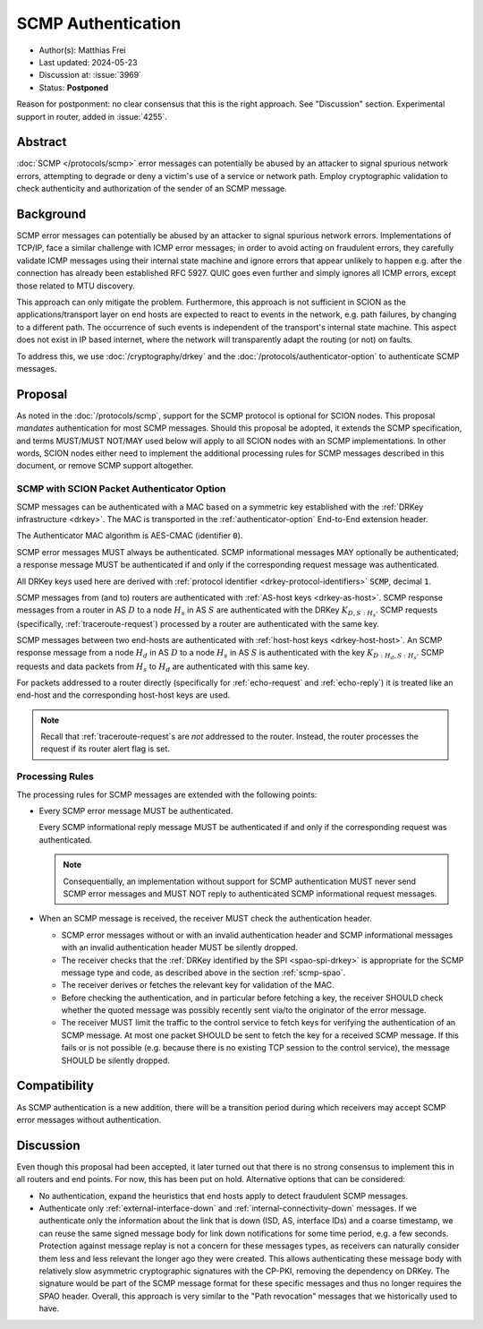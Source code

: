 *******************
SCMP Authentication
*******************

- Author(s): Matthias Frei
- Last updated: 2024-05-23
- Discussion at: :issue:`3969`
- Status: **Postponed**

Reason for postponment: no clear consensus that this is the right approach. See "Discussion" section.
Experimental support in router, added in :issue:`4255`.

Abstract
========
:doc:`SCMP </protocols/scmp>` error messages can potentially be abused by an attacker to signal spurious network errors, attempting to degrade or deny a victim's use of a service or network path.
Employ cryptographic validation to check authenticity and authorization of the sender of an SCMP message.

Background
==========

SCMP error messages can potentially be abused by an attacker to signal spurious network errors.
Implementations of TCP/IP, face a similar challenge with ICMP error messages; in order to avoid acting on fraudulent errors, they carefully validate ICMP messages using their internal state machine and ignore errors that appear unlikely to happen e.g. after the connection has already been established RFC 5927.
QUIC goes even further and simply ignores all ICMP errors, except those related to MTU discovery.

This approach can only mitigate the problem.
Furthermore, this approach is not sufficient in SCION as the applications/transport layer on end hosts are expected to react to events in the network, e.g. path failures, by changing to a different path.
The occurrence of such events is independent of the transport's internal state machine.
This aspect does not exist in IP based internet, where the network will transparently adapt the routing (or not) on faults.

To address this, we use :doc:`/cryptography/drkey` and the :doc:`/protocols/authenticator-option` to authenticate SCMP messages.

Proposal
========

As noted in the :doc:`/protocols/scmp`, support for the SCMP protocol is optional for SCION nodes.
This proposal *mandates* authentication for most SCMP messages.
Should this proposal be adopted, it extends the SCMP specification, and terms MUST/MUST NOT/MAY used below will apply to all SCION nodes with an SCMP implementations.
In other words, SCION nodes either need to implement the additional processing rules for SCMP messages described in this document, or remove SCMP support altogether.

.. _scmp-spao:

SCMP with SCION Packet Authenticator Option
-------------------------------------------

SCMP messages can be authenticated with a MAC based on a symmetric key established with the :ref:`DRKey infrastructure <drkey>`.
The MAC is transported in the :ref:`authenticator-option` End-to-End extension header.

The Authenticator MAC algorithm is AES-CMAC (identifier :code:`0`).

SCMP error messages MUST always be authenticated.
SCMP informational messages MAY optionally be authenticated; a response message
MUST be authenticated if and only if the corresponding request message was
authenticated.

All DRKey keys used here are derived with :ref:`protocol identifier <drkey-protocol-identifiers>` :code:`SCMP`, decimal :code:`1`.

SCMP messages from (and to) routers are authenticated with :ref:`AS-host keys <drkey-as-host>`.
SCMP response messages from a router in AS :math:`D` to a node :math:`H_s` in
AS :math:`S` are authenticated with the DRKey :math:`K_{D,S:H_s}`.
SCMP requests (specifically, :ref:`traceroute-request`) processed by a router
are authenticated with the same key.

SCMP messages between two end-hosts are authenticated with :ref:`host-host keys <drkey-host-host>`.
An SCMP response message from a node :math:`H_d` in AS :math:`D` to a node
:math:`H_s` in AS :math:`S` is authenticated with the key
:math:`K_{D:H_d,S:H_s}`.
SCMP requests and data packets from :math:`H_s` to :math:`H_d` are
authenticated with this same key.

For packets addressed to a router directly (specifically for
:ref:`echo-request` and :ref:`echo-reply`) it is treated like an end-host and
the corresponding host-host keys are used.

.. note::
   Recall that :ref:`traceroute-request`\s are *not* addressed to the router.
   Instead, the router processes the request if its router alert flag is set.

Processing Rules
----------------
The processing rules for SCMP messages are extended with the following points:

-  Every SCMP error message MUST be authenticated.

   Every SCMP informational reply message MUST be authenticated if and only if
   the corresponding request was authenticated.

   .. note::
      Consequentially, an implementation without support for SCMP
      authentication MUST never send SCMP error messages and MUST NOT reply to
      authenticated SCMP informational request messages.

-  When an SCMP message is received, the receiver MUST check the
   authentication header.

   - SCMP error messages without or with an invalid authentication header and
     SCMP informational messages with an invalid authentication header MUST
     be silently dropped.

   - The receiver checks that the :ref:`DRKey identified by the SPI <spao-spi-drkey>`
     is appropriate for the SCMP message type and code, as described above in
     the section :ref:`scmp-spao`.

   - The receiver derives or fetches the relevant key for validation of the MAC.

   - Before checking the authentication, and in particular before fetching a
     key, the receiver SHOULD check whether the quoted message was possibly
     recently sent via/to the originator of the error message.

   - The receiver MUST limit the traffic to the control service to fetch keys
     for verifying the authentication of an SCMP message.
     At most one packet SHOULD be sent to fetch the key for a received SCMP
     message. If this fails or is not possible (e.g. because there is no
     existing TCP session to the control service), the message SHOULD be
     silently dropped.

Compatibility
=============
As SCMP authentication is a new addition, there will be a transition period during which receivers
may accept SCMP error messages without authentication.

Discussion
==========

Even though this proposal had been accepted, it later turned out that there is no strong consensus
to implement this in all routers and end points. For now, this has been put on hold.
Alternative options that can be considered:

- No authentication, expand the heuristics that end hosts apply to detect fraudulent SCMP messages.
- Authenticate only :ref:`external-interface-down` and :ref:`internal-connectivity-down` messages.
  If we authenticate only the information about the link that is down (ISD, AS, interface IDs) and a coarse timestamp, we can reuse the same signed message body for link down notifications for some time period, e.g. a few seconds.
  Protection against message replay is not a concern for these messages types, as receivers can naturally consider them less and less relevant the longer ago they were created.
  This allows authenticating these message body with relatively slow asymmetric cryptographic signatures with the CP-PKI, removing the dependency on DRKey.
  The signature would be part of the SCMP message format for these specific messages and thus no longer requires the SPAO header.
  Overall, this approach is very similar to the "Path revocation" messages that we historically used to have.
